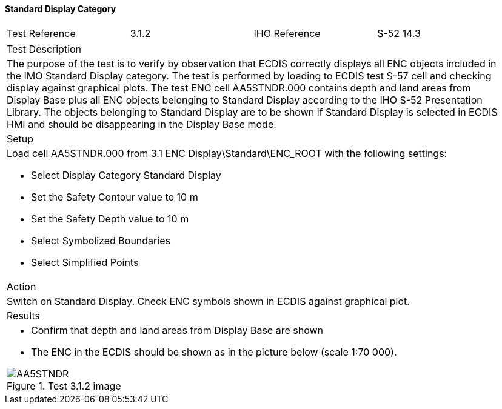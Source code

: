 ==== Standard Display Category

[width="95%",caption="",stripes="odd"]
|====================
|Test Reference    |    3.1.2   | IHO Reference | S-52 14.3
|====================
[width="95%",caption="",stripes="odd"]
|====================
|Test Description
|The purpose of the test is to verify by observation that ECDIS correctly displays all ENC objects included in the IMO Standard Display category. The test is performed by loading to ECDIS test S-57 cell and checking display against graphical plots.
The test ENC cell AA5STNDR.000 contains depth and land areas from Display Base plus all ENC objects belonging to Standard Display according to the IHO S-52 Presentation Library. The objects belonging to Standard Display are to be shown if Standard Display is selected in ECDIS HMI and should be disappearing in the Display Base mode.
|Setup
a| Load cell AA5STNDR.000 from 3.1 ENC Display\Standard\ENC_ROOT with the following settings:

* Select Display Category Standard Display
* Set the Safety Contour value to 10 m
* Set the Safety Depth value to 10 m
* Select Symbolized Boundaries
* Select Simplified Points
| Action
| Switch on Standard Display. Check ENC symbols shown in ECDIS against graphical plot.
| Results
a|* Confirm that depth and land areas from Display Base are shown
* The ENC in the ECDIS should be shown as in the picture below (scale 1:70 000).

.Test 3.1.2 image
image::images/3.1/AA5STNDR.png[scaledwidth=100%,align="center"]

|====================